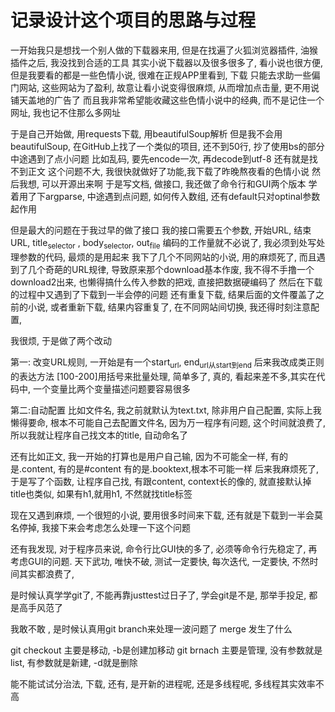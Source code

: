 * 记录设计这个项目的思路与过程

一开始我只是想找一个别人做的下载器来用,
但是在找遍了火狐浏览器插件, 油猴插件之后, 我没找到合适的工具
其实小说下载器以及很多很多了, 看小说也很方便, 但是我要看的都是一些色情小说,
很难在正规APP里看到, 下载
只能去求助一些偏门网站, 这些网站为了盈利, 故意让看小说变得很麻烦, 从而增加点击量, 更不用说铺天盖地的广告了
而且我非常希望能收藏这些色情小说中的经典, 而不是记住一个网址, 我也记不住那么多网址

于是自己开始做, 用requests下载, 用beautifulSoup解析
但是我不会用beautifulSoup, 在GitHub上找了一个类似的项目, 还不到50行, 抄了使用bs的部分
中途遇到了点小问题
比如乱码, 要先encode一次, 再decode到utf-8
还有就是找不到正文 
这个问题不大, 我很快就做好了功能,我下载了昨晚熬夜看的色情小说
然后我想, 可以开源出来啊
于是写文档, 做接口, 我还做了命令行和GUI两个版本
学着用了下argparse, 中途遇到点问题, 如何传入数组, 还有default只对optinal参数起作用

但是最大的问题在于我过早的做了接口
我的接口需要五个参数, 开始URL, 结束URL, title_selector , body_selector, out_file
编码的工作量就不必说了, 我必须到处写处理参数的代码, 最烦的是用起来
我下了几个不同网站的小说, 用的麻烦死了, 
而且遇到了几个奇葩的URL规律, 导致原来那个download基本作废, 
我不得不手撸一个download2出来, 也懒得搞什么传入参数的把戏, 直接把数据硬编码了
然后在下载的过程中又遇到了下载到一半会停的问题
还有重复下载, 结果后面的文件覆盖了之前的小说, 
或者重新下载, 结果内容重复了, 
在不同网站间切换, 我还得时刻注意配置, 

我很烦, 于是做了两个改动

第一: 改变URL规则, 一开始是有一个start_url, end_url从start到end
后来我改成类正则的表达方法 [100-200]用括号来批量处理, 简单多了, 真的, 
看起来差不多,其实在代码中, 一个变量比两个变量描述问题要容易很多

第二:自动配置
比如文件名, 我之前就默认为text.txt, 除非用户自己配置, 实际上我懒得要命, 根本不可能自己去配置文件名,
因为万一程序有问题, 这个时间就浪费了, 所以我就让程序自己找文本的title, 自动命名了

还有比如正文, 我一开始的打算也是用户自己输, 因为不可能全一样, 有的是.content, 有的是#content 
有的是.booktext,根本不可能一样
后来我麻烦死了, 于是写了个函数, 让程序自己找, 有跟content, context长的像的, 就直接默认掉
title也类似, 如果有h1,就用h1, 不然就找title标签

现在又遇到麻烦, 一个很短的小说, 要用很多时间来下载, 还有就是下载到一半会莫名停掉,
我接下来会考虑怎么处理一下这个问题

还有我发现, 对于程序员来说, 命令行比GUI快的多了, 必须等命令行先稳定了, 再考虑GUI的问题.
天下武功, 唯快不破, 测试一定要快, 每次迭代, 一定要快, 不然时间其实都浪费了, 

是时候认真学学git了, 不能再靠justtest过日子了, 学会git是不是, 那举手投足, 都是高手风范了

我敢不敢 , 是时候认真用git branch来处理一波问题了
merge 发生了什么

git checkout 主要是移动, -b是创建加移动
git brnach 主要是管理, 没有参数就是list, 有参数就是新建, -d就是删除

能不能试试分治法, 下载, 还有, 是开新的进程呢, 还是多线程呢, 多线程其实效率不高
 

